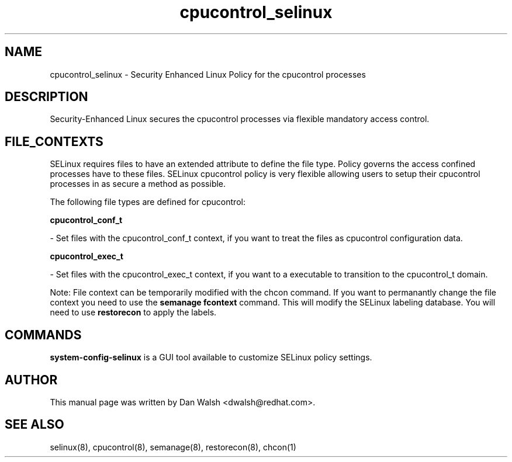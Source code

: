 .TH  "cpucontrol_selinux"  "8"  "16 Feb 2012" "dwalsh@redhat.com" "cpucontrol Selinux Policy documentation"
.SH "NAME"
cpucontrol_selinux \- Security Enhanced Linux Policy for the cpucontrol processes
.SH "DESCRIPTION"

Security-Enhanced Linux secures the cpucontrol processes via flexible mandatory access
control.  
.SH FILE_CONTEXTS
SELinux requires files to have an extended attribute to define the file type. 
Policy governs the access confined processes have to these files. 
SELinux cpucontrol policy is very flexible allowing users to setup their cpucontrol processes in as secure a method as possible.
.PP 
The following file types are defined for cpucontrol:


.EX
.B cpucontrol_conf_t 
.EE

- Set files with the cpucontrol_conf_t context, if you want to treat the files as cpucontrol configuration data.


.EX
.B cpucontrol_exec_t 
.EE

- Set files with the cpucontrol_exec_t context, if you want to a executable to transition to the cpucontrol_t domain.

Note: File context can be temporarily modified with the chcon command.  If you want to permanantly change the file context you need to use the 
.B semanage fcontext 
command.  This will modify the SELinux labeling database.  You will need to use
.B restorecon
to apply the labels.

.SH "COMMANDS"

.PP
.B system-config-selinux 
is a GUI tool available to customize SELinux policy settings.

.SH AUTHOR	
This manual page was written by Dan Walsh <dwalsh@redhat.com>.

.SH "SEE ALSO"
selinux(8), cpucontrol(8), semanage(8), restorecon(8), chcon(1)
